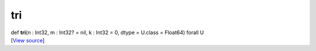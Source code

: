 ***
tri
***

.. container:: entry-detail
   :name: tri(n:Int32,m:Int32?=nil,k:Int32=0,dtype=U.class=Float64)forallU-instance-method

   .. container:: signature

      def **tri**\ (n : Int32, m : Int32? = nil, k : Int32 = 0, dtype =
      U.class = Float64) forall U

   .. container::

      [`View
      source <https://github.com/crystal-data/num.cr/blob/32a5d0701dd7cef3485867d2afd897900ca60901/src/tensor/creation.cr#L253>`__]
